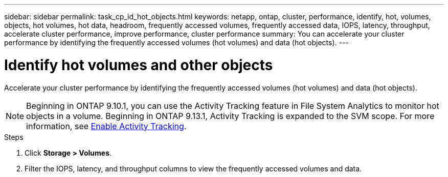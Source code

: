 ---
sidebar: sidebar
permalink: task_cp_id_hot_objects.html
keywords: netapp, ontap, cluster, performance, identify, hot, volumes, objects, hot volumes, hot data, headroom, frequently accessed volumes, frequently accessed data, IOPS, latency, throughput, accelerate cluster performance, improve performance, cluster performance
summary: You can accelerate your cluster performance by identifying the frequently accessed volumes (hot volumes) and data (hot objects).
---

= Identify hot volumes and other objects
:toc: macro
:toclevels: 1
:hardbreaks:
:nofooter:
:icons: font
:linkattrs:
:imagesdir: ./media/

[.lead]
Accelerate your cluster performance by identifying the frequently accessed volumes (hot volumes) and data (hot objects).

[NOTE]
Beginning in ONTAP 9.10.1, you can use the Activity Tracking feature in File System Analytics to monitor hot objects in a volume. Beginning in ONTAP 9.13.1, Activity Tracking is expanded to the SVM scope. For more information, see xref:./file-system-analytics/activity-tracking-task.html[Enable Activity Tracking].

.Steps

. Click *Storage > Volumes*.
. Filter the IOPS, latency, and throughput columns to view the frequently accessed volumes and data.
